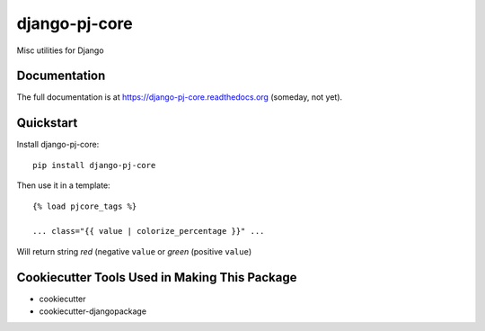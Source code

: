 =============================
django-pj-core
=============================

.. image:: https://badge.fury.io/py/django-pj-core.png
    :target: https://badge.fury.io/py/django-pj-core

.. image:: https://travis-ci.org/jokimies/django-pj-core.png?branch=master
    :target: https://travis-ci.org/jokimies/django-pj-core

Misc utilities for Django

Documentation
-------------

The full documentation is at https://django-pj-core.readthedocs.org
(someday, not yet).

Quickstart
----------

Install django-pj-core::

    pip install django-pj-core

Then use it in a template::

    {% load pjcore_tags %}

    ... class="{{ value | colorize_percentage }}" ...

Will return string `red` (negative ``value`` or `green` (positive ``value``)


Cookiecutter Tools Used in Making This Package
----------------------------------------------

*  cookiecutter
*  cookiecutter-djangopackage
